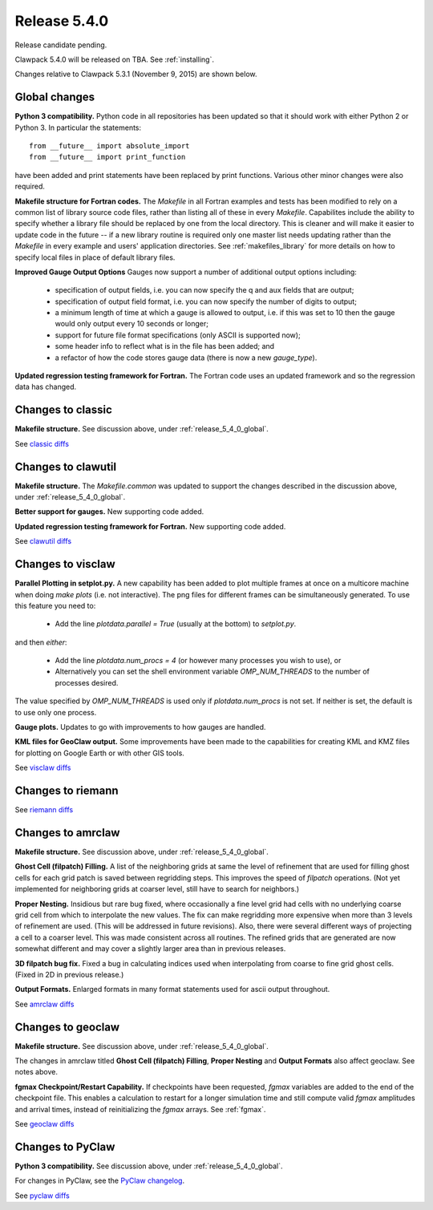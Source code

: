 

.. comment: Change master to v5.4.0 in github links below once release is tagged

.. _release_5_4_0:

==========================
Release 5.4.0
==========================

Release candidate pending.

Clawpack 5.4.0 will be released on TBA.  See :ref:`installing`.

Changes relative to Clawpack 5.3.1 (November 9, 2015) are shown below.

.. _release_5_4_0_global:

Global changes
--------------

**Python 3 compatibility.** Python code in all repositories has been updated so
that it should work with either Python 2 or Python 3.  In particular the
statements::

    from __future__ import absolute_import
    from __future__ import print_function

have been added and print statements have been replaced by print functions.
Various other minor changes were also required.

**Makefile structure for Fortran codes.** 
The `Makefile` in all Fortran examples and tests has been
modified to rely on a common list of library source code files,
rather than listing all of these in every `Makefile`.  Capabilites include
the ability to specify whether a library file should be replaced
by one from the local directory.  This is cleaner and will make it
easier to update code in the future -- if a new library routine is
required only one master list needs updating rather than the
`Makefile` in every example and users' application directories.
See :ref:`makefiles_library` for more details on how to specify
local files in place of default library files.

**Improved Gauge Output Options**
Gauges now support a number of additional output options including:
 - specification of output fields, i.e. you can now specify the q and aux
   fields that are output;
 - specification of output field format, i.e. you can now specify the number
   of digits to output;
 - a minimum length of time at which a gauge is allowed to output, i.e. if
   this was set to 10 then the gauge would only output every 10 seconds or
   longer;
 - support for future file format specifications (only ASCII is supported now);
 - some header info to reflect what is in the file has been added; and
 - a refactor of how the code stores gauge data (there is now a new `gauge_type`).

**Updated regression testing framework for Fortran.**
The Fortran code uses an updated framework and so the regression data has
changed.

Changes to classic
------------------

**Makefile structure.** See discussion above, under
:ref:`release_5_4_0_global`.

See `classic diffs
<https://github.com/clawpack/classic/compare/v5.3.1...master>`_

Changes to clawutil
-------------------

**Makefile structure.** The `Makefile.common` was updated to support the
changes described in the discussion above, under
:ref:`release_5_4_0_global`.

**Better support for gauges.**  
New supporting code added.

**Updated regression testing framework for Fortran.**
New supporting code added.

See `clawutil diffs
<https://github.com/clawpack/clawutil/compare/v5.3.1...master>`_

Changes to visclaw
------------------

**Parallel Plotting in setplot.py.**
A new capability has been added to plot multiple frames at once  on
a multicore machine when doing `make plots` (i.e. not interactive).
The png files for different frames can be simultaneously generated.
To use this feature you need to:

 - Add the line `plotdata.parallel = True` (usually at the 
   bottom) to `setplot.py`.

and then *either*:

 - Add the line `plotdata.num_procs = 4` (or however many processes you
   wish to use), or

 - Alternatively you can set the shell environment variable 
   `OMP_NUM_THREADS` to the number of processes desired.  

The value specified by `OMP_NUM_THREADS` is used only if
`plotdata.num_procs` is not set.  If neither is set, the default
is to use only one process.

**Gauge plots.** 
Updates to go with improvements to how gauges are handled.

**KML files for GeoClaw output.**
Some improvements have been made to the capabilities for creating KML and
KMZ files for plotting on Google Earth or with other GIS tools.

See `visclaw diffs
<https://github.com/clawpack/visclaw/compare/v5.3.1...master>`_

Changes to riemann
------------------

See `riemann diffs
<https://github.com/clawpack/riemann/compare/v5.3.1...master>`_

Changes to amrclaw
------------------

**Makefile structure.** See discussion above, under
:ref:`release_5_4_0_global`.

**Ghost Cell  (filpatch) Filling.**
A list of the neighboring grids at same the level of refinement 
that are used for filling ghost cells for each grid patch is saved between
regridding steps. This improves the speed of `filpatch`
operations. (Not yet implemented for neighboring grids at coarser level,
still have to search for neighbors.)

**Proper Nesting.**
Insidious but rare bug fixed, where occasionally a fine level grid had
cells with no underlying coarse grid cell from which to interpolate the
new values.  The fix can make regridding more expensive when more than 3
levels of refinement are used. (This will be addressed in future
revisions).  Also, there were several different ways of projecting a
cell to a coarser level. This was made consistent across all routines.
The refined grids that are generated are now somewhat different and may
cover a slightly larger area than in previous releases.

**3D filpatch bug fix.**
Fixed a bug in calculating indices used when interpolating from coarse to fine
grid ghost cells. (Fixed in 2D in previous release.) 

**Output Formats.**
Enlarged formats in many format statements used for ascii output
throughout.

See `amrclaw diffs
<https://github.com/clawpack/amrclaw/compare/v5.3.1...master>`_

Changes to geoclaw
------------------

**Makefile structure.** See discussion above, under
:ref:`release_5_4_0_global`.

The changes in amrclaw titled **Ghost Cell  (filpatch) Filling**,
**Proper Nesting** and **Output Formats**
also affect geoclaw. See notes above.

**fgmax Checkpoint/Restart Capability.**
If checkpoints have been requested, `fgmax` variables are 
added to the end of the checkpoint file. This enables a calculation to
restart for a longer simulation time and still compute valid `fgmax` 
amplitudes and arrival times,  instead of reinitializing the `fgmax` arrays.
See :ref:`fgmax`.

See `geoclaw diffs
<https://github.com/clawpack/geoclaw/compare/v5.3.1...master>`_


Changes to PyClaw
------------------

**Python 3 compatibility.** See discussion above, under
:ref:`release_5_4_0_global`.

For changes in PyClaw, see the `PyClaw changelog
<https://github.com/clawpack/pyclaw/blob/master/CHANGES.md>`_.

See `pyclaw diffs
<https://github.com/clawpack/pyclaw/compare/v5.3.1...master>`_

